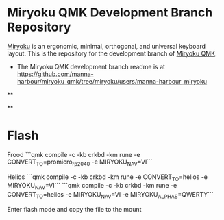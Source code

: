 # Copyright 2019 Manna Harbour
# https://github.com/manna-harbour/miryoku

* Miryoku QMK Development Branch Repository [[https://raw.githubusercontent.com/manna-harbour/miryoku/master/data/logos/miryoku-roa-32.png]]

[[https://raw.githubusercontent.com/manna-harbour/miryoku/master/data/cover/miryoku-kle-cover.png]]

[[https://github.com/manna-harbour/miryoku/][Miryoku]] is an ergonomic, minimal, orthogonal, and universal keyboard layout.  This is the repository for the development branch of [[https://github.com/manna-harbour/miryoku_qmk/tree/miryoku/users/manna-harbour_miryoku][Miryoku QMK]].


- The Miryoku QMK development branch readme is at https://github.com/manna-harbour/miryoku_qmk/tree/miryoku/users/manna-harbour_miryoku


**

[[https://github.com/manna-harbour][https://raw.githubusercontent.com/manna-harbour/miryoku/master/data/logos/manna-harbour-boa-32.png]]

**

* Flash

Frood
```qmk compile -c -kb crkbd -km rune -e CONVERT_TO=promicro_rp2040 -e MIRYOKU_NAV=VI```

Helios
```qmk compile -c -kb crkbd -km rune -e CONVERT_TO=helios -e MIRYOKU_NAV=VI```
```qmk compile -c -kb crkbd -km rune -e CONVERT_TO=helios -e MIRYOKU_NAV=VI -e MIRYOKU_ALPHAS=QWERTY```

Enter flash mode and copy the file to the mount

